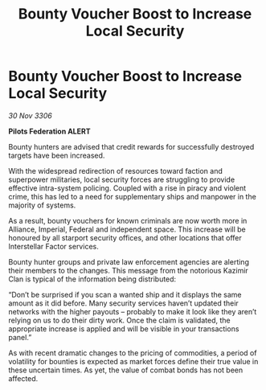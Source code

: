 :PROPERTIES:
:ID:       a1fece6e-301f-4b3c-b4ba-626cc1c50f97
:END:
#+title: Bounty Voucher Boost to Increase Local Security
#+filetags: :Federation:Alliance:galnet:

* Bounty Voucher Boost to Increase Local Security

/30 Nov 3306/

*Pilots Federation ALERT* 

Bounty hunters are advised that credit rewards for successfully destroyed targets have been increased. 

With the widespread redirection of resources toward faction and superpower militaries, local security forces are struggling to provide effective intra-system policing. Coupled with a rise in piracy and violent crime, this has led to a need for supplementary ships and manpower in the majority of systems. 

As a result, bounty vouchers for known criminals are now worth more in Alliance, Imperial, Federal and independent space. This increase will be honoured by all starport security offices, and other locations that offer Interstellar Factor services. 

Bounty hunter groups and private law enforcement agencies are alerting their members to the changes. This message from the notorious Kazimir Clan is typical of the information being distributed: 

“Don’t be surprised if you scan a wanted ship and it displays the same amount as it did before. Many security services haven’t updated their networks with the higher payouts – probably to make it look like they aren’t relying on us to do their dirty work. Once the claim is validated, the appropriate increase is applied and will be visible in your transactions panel.” 

As with recent dramatic changes to the pricing of commodities, a period of volatility for bounties is expected as market forces define their true value in these uncertain times. As yet, the value of combat bonds has not been affected.
